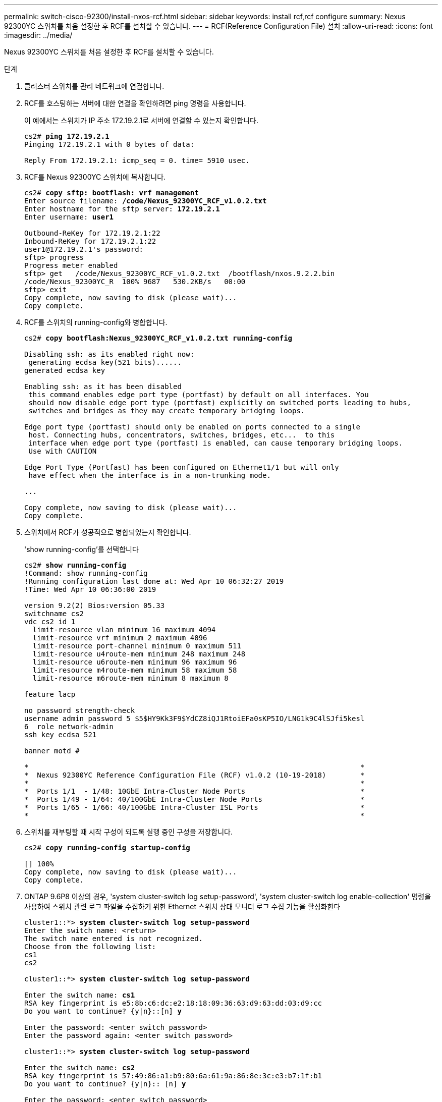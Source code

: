 ---
permalink: switch-cisco-92300/install-nxos-rcf.html 
sidebar: sidebar 
keywords: install rcf,rcf configure 
summary: Nexus 92300YC 스위치를 처음 설정한 후 RCF를 설치할 수 있습니다. 
---
= RCF(Reference Configuration File) 설치
:allow-uri-read: 
:icons: font
:imagesdir: ../media/


[role="lead"]
Nexus 92300YC 스위치를 처음 설정한 후 RCF를 설치할 수 있습니다.

.단계
. 클러스터 스위치를 관리 네트워크에 연결합니다.
. RCF를 호스팅하는 서버에 대한 연결을 확인하려면 ping 명령을 사용합니다.
+
이 예에서는 스위치가 IP 주소 172.19.2.1로 서버에 연결할 수 있는지 확인합니다.

+
[listing, subs="+quotes"]
----
cs2# *ping 172.19.2.1*
Pinging 172.19.2.1 with 0 bytes of data:

Reply From 172.19.2.1: icmp_seq = 0. time= 5910 usec.
----
. RCF를 Nexus 92300YC 스위치에 복사합니다.
+
[listing, subs="+quotes"]
----
cs2# *copy sftp: bootflash: vrf management*
Enter source filename: */code/Nexus_92300YC_RCF_v1.0.2.txt*
Enter hostname for the sftp server: *172.19.2.1*
Enter username: *user1*

Outbound-ReKey for 172.19.2.1:22
Inbound-ReKey for 172.19.2.1:22
user1@172.19.2.1's password:
sftp> progress
Progress meter enabled
sftp> get   /code/Nexus_92300YC_RCF_v1.0.2.txt  /bootflash/nxos.9.2.2.bin
/code/Nexus_92300YC_R  100% 9687   530.2KB/s   00:00
sftp> exit
Copy complete, now saving to disk (please wait)...
Copy complete.
----
. RCF를 스위치의 running-config와 병합합니다.
+
[listing, subs="+quotes"]
----
cs2# *copy bootflash:Nexus_92300YC_RCF_v1.0.2.txt running-config*

Disabling ssh: as its enabled right now:
 generating ecdsa key(521 bits)......
generated ecdsa key

Enabling ssh: as it has been disabled
 this command enables edge port type (portfast) by default on all interfaces. You
 should now disable edge port type (portfast) explicitly on switched ports leading to hubs,
 switches and bridges as they may create temporary bridging loops.

Edge port type (portfast) should only be enabled on ports connected to a single
 host. Connecting hubs, concentrators, switches, bridges, etc...  to this
 interface when edge port type (portfast) is enabled, can cause temporary bridging loops.
 Use with CAUTION

Edge Port Type (Portfast) has been configured on Ethernet1/1 but will only
 have effect when the interface is in a non-trunking mode.

...

Copy complete, now saving to disk (please wait)...
Copy complete.
----
. 스위치에서 RCF가 성공적으로 병합되었는지 확인합니다.
+
'show running-config'를 선택합니다

+
[listing, subs="+quotes"]
----
cs2# *show running-config*
!Command: show running-config
!Running configuration last done at: Wed Apr 10 06:32:27 2019
!Time: Wed Apr 10 06:36:00 2019

version 9.2(2) Bios:version 05.33
switchname cs2
vdc cs2 id 1
  limit-resource vlan minimum 16 maximum 4094
  limit-resource vrf minimum 2 maximum 4096
  limit-resource port-channel minimum 0 maximum 511
  limit-resource u4route-mem minimum 248 maximum 248
  limit-resource u6route-mem minimum 96 maximum 96
  limit-resource m4route-mem minimum 58 maximum 58
  limit-resource m6route-mem minimum 8 maximum 8

feature lacp

no password strength-check
username admin password 5 $5$HY9Kk3F9$YdCZ8iQJ1RtoiEFa0sKP5IO/LNG1k9C4lSJfi5kesl
6  role network-admin
ssh key ecdsa 521

banner motd #
********************************************************************************
*                                                                              *
*  Nexus 92300YC Reference Configuration File (RCF) v1.0.2 (10-19-2018)        *
*                                                                              *
*  Ports 1/1  - 1/48: 10GbE Intra-Cluster Node Ports                           *
*  Ports 1/49 - 1/64: 40/100GbE Intra-Cluster Node Ports                       *
*  Ports 1/65 - 1/66: 40/100GbE Intra-Cluster ISL Ports                        *
*                                                                              *
********************************************************************************
----
. 스위치를 재부팅할 때 시작 구성이 되도록 실행 중인 구성을 저장합니다.
+
[listing, subs="+quotes"]
----
cs2# *copy running-config startup-config*

[########################################] 100%
Copy complete, now saving to disk (please wait)...
Copy complete.
----
. ONTAP 9.6P8 이상의 경우, 'system cluster-switch log setup-password', 'system cluster-switch log enable-collection' 명령을 사용하여 스위치 관련 로그 파일을 수집하기 위한 Ethernet 스위치 상태 모니터 로그 수집 기능을 활성화한다
+
[listing, subs="+quotes"]
----
cluster1::*> *system cluster-switch log setup-password*
Enter the switch name: <return>
The switch name entered is not recognized.
Choose from the following list:
cs1
cs2

cluster1::*> *system cluster-switch log setup-password*

Enter the switch name: *cs1*
RSA key fingerprint is e5:8b:c6:dc:e2:18:18:09:36:63:d9:63:dd:03:d9:cc
Do you want to continue? {y|n}::[n] *y*

Enter the password: <enter switch password>
Enter the password again: <enter switch password>

cluster1::*> *system cluster-switch log setup-password*

Enter the switch name: *cs2*
RSA key fingerprint is 57:49:86:a1:b9:80:6a:61:9a:86:8e:3c:e3:b7:1f:b1
Do you want to continue? {y|n}:: [n] *y*

Enter the password: <enter switch password>
Enter the password again: <enter switch password>

cluster1::*> *system cluster-switch log enable-collection*

Do you want to enable cluster log collection for all nodes in the cluster?
{y|n}: [n] *y*

Enabling cluster switch log collection.

cluster1::*>
----
. 스위치를 재부팅하고 실행 중인 구성이 올바른지 확인합니다.
+
다시 로드

+
[listing, subs="+quotes"]
----
cs2# *reload*

This command will reboot the system. (y/n)?  [n] *y*
----

